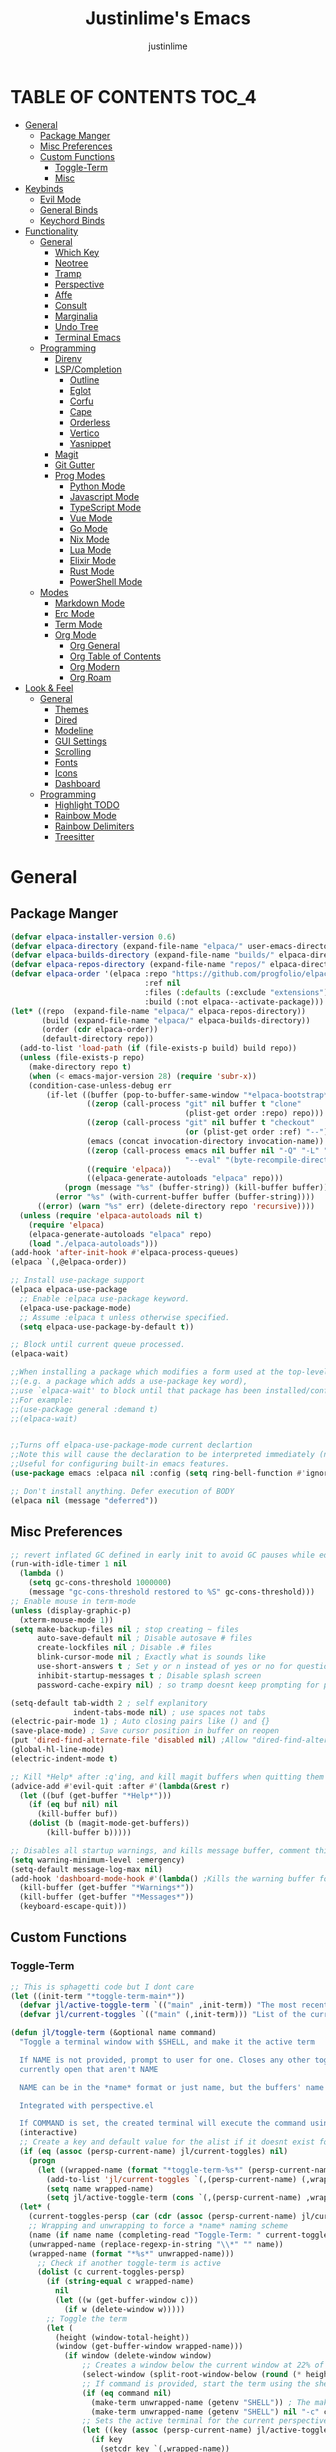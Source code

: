 #+TITLE: Justinlime's Emacs
#+AUTHOR: justinlime
#+DESCRIPTION: Justinlime's Emacs
#+PROPERTY: header-args :tangle yes
#+STARTUP: showeverything, inlineimages

* TABLE OF CONTENTS :TOC_4:
- [[#general][General]]
  - [[#package-manger][Package Manger]]
  - [[#misc-preferences][Misc Preferences]]
  - [[#custom-functions][Custom Functions]]
    - [[#toggle-term][Toggle-Term]]
    - [[#misc][Misc]]
- [[#keybinds][Keybinds]]
  - [[#evil-mode][Evil Mode]]
  - [[#general-binds][General Binds]]
  - [[#keychord-binds][Keychord Binds]]
- [[#functionality][Functionality]]
  - [[#general-1][General]]
    - [[#which-key][Which Key]]
    - [[#neotree][Neotree]]
    - [[#tramp][Tramp]]
    - [[#perspective][Perspective]]
    - [[#affe][Affe]]
    - [[#consult][Consult]]
    - [[#marginalia][Marginalia]]
    - [[#undo-tree][Undo Tree]]
    - [[#terminal-emacs][Terminal Emacs]]
  - [[#programming][Programming]]
    - [[#direnv][Direnv]]
    - [[#lspcompletion][LSP/Completion]]
      - [[#outline][Outline]]
      - [[#eglot][Eglot]]
      - [[#corfu][Corfu]]
      - [[#cape][Cape]]
      - [[#orderless][Orderless]]
      - [[#vertico][Vertico]]
      - [[#yasnippet][Yasnippet]]
    - [[#magit][Magit]]
    - [[#git-gutter][Git Gutter]]
    - [[#prog-modes][Prog Modes]]
      - [[#python-mode][Python Mode]]
      - [[#javascript-mode][Javascript Mode]]
      - [[#typescript-mode][TypeScript Mode]]
      - [[#vue-mode][Vue Mode]]
      - [[#go-mode][Go Mode]]
      - [[#nix-mode][Nix Mode]]
      - [[#lua-mode][Lua Mode]]
      - [[#elixir-mode][Elixir Mode]]
      - [[#rust-mode][Rust Mode]]
      - [[#powershell-mode][PowerShell Mode]]
  - [[#modes][Modes]]
    - [[#markdown-mode][Markdown Mode]]
    - [[#erc-mode][Erc Mode]]
    - [[#term-mode][Term Mode]]
    - [[#org-mode][Org Mode]]
      - [[#org-general][Org General]]
      - [[#org-table-of-contents][Org Table of Contents]]
      - [[#org-modern][Org Modern]]
      - [[#org-roam][Org Roam]]
- [[#look--feel][Look & Feel]]
  - [[#general-2][General]]
    - [[#themes][Themes]]
    - [[#dired][Dired]]
    - [[#modeline][Modeline]]
    - [[#gui-settings][GUI Settings]]
    - [[#scrolling][Scrolling]]
    - [[#fonts][Fonts]]
    - [[#icons][Icons]]
    - [[#dashboard][Dashboard]]
  - [[#programming-1][Programming]]
    - [[#highlight-todo][Highlight TODO]]
    - [[#rainbow-mode][Rainbow Mode]]
    - [[#rainbow-delimiters][Rainbow Delimiters]]
    - [[#treesitter][Treesitter]]

* General
** Package Manger
#+begin_src emacs-lisp 
(defvar elpaca-installer-version 0.6)
(defvar elpaca-directory (expand-file-name "elpaca/" user-emacs-directory))
(defvar elpaca-builds-directory (expand-file-name "builds/" elpaca-directory))
(defvar elpaca-repos-directory (expand-file-name "repos/" elpaca-directory))
(defvar elpaca-order '(elpaca :repo "https://github.com/progfolio/elpaca.git"
                              :ref nil
                              :files (:defaults (:exclude "extensions"))
                              :build (:not elpaca--activate-package)))
(let* ((repo  (expand-file-name "elpaca/" elpaca-repos-directory))
       (build (expand-file-name "elpaca/" elpaca-builds-directory))
       (order (cdr elpaca-order))
       (default-directory repo))
  (add-to-list 'load-path (if (file-exists-p build) build repo))
  (unless (file-exists-p repo)
    (make-directory repo t)
    (when (< emacs-major-version 28) (require 'subr-x))
    (condition-case-unless-debug err
        (if-let ((buffer (pop-to-buffer-same-window "*elpaca-bootstrap*"))
                 ((zerop (call-process "git" nil buffer t "clone"
                                       (plist-get order :repo) repo)))
                 ((zerop (call-process "git" nil buffer t "checkout"
                                       (or (plist-get order :ref) "--"))))
                 (emacs (concat invocation-directory invocation-name))
                 ((zerop (call-process emacs nil buffer nil "-Q" "-L" "." "--batch"
                                       "--eval" "(byte-recompile-directory \".\" 0 'force)")))
                 ((require 'elpaca))
                 ((elpaca-generate-autoloads "elpaca" repo)))
            (progn (message "%s" (buffer-string)) (kill-buffer buffer))
          (error "%s" (with-current-buffer buffer (buffer-string))))
      ((error) (warn "%s" err) (delete-directory repo 'recursive))))
  (unless (require 'elpaca-autoloads nil t)
    (require 'elpaca)
    (elpaca-generate-autoloads "elpaca" repo)
    (load "./elpaca-autoloads")))
(add-hook 'after-init-hook #'elpaca-process-queues)
(elpaca `(,@elpaca-order))

;; Install use-package support
(elpaca elpaca-use-package
  ;; Enable :elpaca use-package keyword.
  (elpaca-use-package-mode)
  ;; Assume :elpaca t unless otherwise specified.
  (setq elpaca-use-package-by-default t))

;; Block until current queue processed.
(elpaca-wait)

;;When installing a package which modifies a form used at the top-level
;;(e.g. a package which adds a use-package key word),
;;use `elpaca-wait' to block until that package has been installed/configured.
;;For example:
;;(use-package general :demand t)
;;(elpaca-wait)


;;Turns off elpaca-use-package-mode current declartion
;;Note this will cause the declaration to be interpreted immediately (not deferred).
;;Useful for configuring built-in emacs features.
(use-package emacs :elpaca nil :config (setq ring-bell-function #'ignore))

;; Don't install anything. Defer execution of BODY
(elpaca nil (message "deferred"))
#+end_src
** Misc Preferences 
#+begin_src emacs-lisp
;; revert inflated GC defined in early init to avoid GC pauses while editing
(run-with-idle-timer 1 nil
  (lambda ()
    (setq gc-cons-threshold 1000000)
    (message "gc-cons-threshold restored to %S" gc-cons-threshold)))
;; Enable mouse in term-mode
(unless (display-graphic-p)
  (xterm-mouse-mode 1))
(setq make-backup-files nil ; stop creating ~ files
      auto-save-default nil ; Disable autosave # files
      create-lockfiles nil ; Disable .# files
      blink-cursor-mode nil ; Exactly what is sounds like
      use-short-answers t ; Set y or n instead of yes or no for questions
      inhibit-startup-messages t ; Disable splash screen
      password-cache-expiry nil) ; so tramp doesnt keep prompting for passwords while connected

(setq-default tab-width 2 ; self explanitory
              indent-tabs-mode nil) ; use spaces not tabs
(electric-pair-mode 1) ; Auto closing pairs like () and {}
(save-place-mode) ; Save cursor position in buffer on reopen
(put 'dired-find-alternate-file 'disabled nil) ;Allow "dired-find-alternate-file to work without a prompt"
(global-hl-line-mode)
(electric-indent-mode t)

;; Kill *Help* after :q'ing, and kill magit buffers when quitting them
(advice-add #'evil-quit :after #'(lambda(&rest r)
  (let ((buf (get-buffer "*Help*")))
    (if (eq buf nil) nil
      (kill-buffer buf))
    (dolist (b (magit-mode-get-buffers))
        (kill-buffer b)))))

;; Disables all startup warnings, and kills message buffer, comment this out when debugging
(setq warning-minimum-level :emergency)
(setq-default message-log-max nil)
(add-hook 'dashboard-mode-hook #'(lambda() ;Kills the warning buffer for even emergency messages
  (kill-buffer (get-buffer "*Warnings*"))
  (kill-buffer (get-buffer "*Messages*"))
  (keyboard-escape-quit)))
#+end_src
** Custom Functions
*** Toggle-Term
#+begin_src emacs-lisp
;; This is sphagetti code but I dont care
(let ((init-term "*toggle-term-main*"))
  (defvar jl/active-toggle-term `(("main" ,init-term)) "The most recently used toggle term")
  (defvar jl/current-toggles `(("main" (,init-term))) "List of the current toggle terms"))

(defun jl/toggle-term (&optional name command)
  "Toggle a terminal window with $SHELL, and make it the active term

  If NAME is not provided, prompt to user for one. Closes any other toggle-terms
  currently open that aren't NAME

  NAME can be in the *name* format or just name, but the buffers' name will always output to *name*

  Integrated with perspective.el

  If COMMAND is set, the created terminal will execute the command using your shell's -c flag"
  (interactive)
  ;; Create a key and default value for the alist if it doesnt exist for the perspective 
  (if (eq (assoc (persp-current-name) jl/current-toggles) nil)
    (progn
      (let ((wrapped-name (format "*toggle-term-%s*" (persp-current-name))))
        (add-to-list 'jl/current-toggles `(,(persp-current-name) (,wrapped-name)))
        (setq name wrapped-name)
        (setq jl/active-toggle-term (cons `(,(persp-current-name) ,wrapped-name) jl/active-toggle-term)))))
  (let* (
    (current-toggles-persp (car (cdr (assoc (persp-current-name) jl/current-toggles))))
    ;; Wrapping and unwrapping to force a *name* naming scheme
    (name (if name name (completing-read "Toggle-Term: " current-toggles-persp)))
    (unwrapped-name (replace-regexp-in-string "\\*" "" name))
    (wrapped-name (format "*%s*" unwrapped-name))) 
      ;; Check if another toggle-term is active
      (dolist (c current-toggles-persp)
        (if (string-equal c wrapped-name)
          nil
          (let ((w (get-buffer-window c)))
            (if w (delete-window w)))))
        ;; Toggle the term
        (let (
          (height (window-total-height))
          (window (get-buffer-window wrapped-name)))
            (if window (delete-window window)
                ;; Creates a window below the current window at 22% of the windows height
                (select-window (split-root-window-below (round (* height 0.78))))
                ;; If command is provided, start the term using the shells -c flag
                (if (eq command nil)
                  (make-term unwrapped-name (getenv "SHELL")) ; The make-term function automatically wraps *'s around the name given, hence the unwrapped name being used.
                  (make-term unwrapped-name (getenv "SHELL") nil "-c" command)) 
                ;; Sets the active terminal for the current perspective in the alist
                (let ((key (assoc (persp-current-name) jl/active-toggle-term)))
                  (if key
                    (setcdr key `(,wrapped-name))
                    (setq jl/active-toggle-term (cons `(,(persp-current-name) ,wrapped-name) jl/active-toggle-term))))
                ;; Adds the terminal to the current-toggles alist if its not already included
                (if (member wrapped-name current-toggles-persp) nil
                  (let* ((key (assoc (persp-current-name) jl/current-toggles))
                         (orig-list (car(cdr key))))
                    (if key
                      (progn
                        (add-to-list 'orig-list wrapped-name)
                        (setcdr key `(,orig-list)))
                      (add-to-list 'jl/current-toggles `(,(persp-current-name) (,wrapped-name))))))
                ;; Switch to the buffer and enter insert mode
                (switch-to-buffer wrapped-name)
                (evil-insert 1)))))

(defun jl/toggle-active-term ()
  "Toggle the most recently used toggle-term"
  (interactive)
  (jl/toggle-term (car (cdr (assoc (persp-current-name) jl/active-toggle-term)))))
#+end_src
*** Misc
#+begin_src emacs-lisp
(defun jl/ssh (host formatter)
  (persp-switch host)
  (advice-add #'read-passwd :around #'jl/capture-password)
  (let ((format-host (format formatter host host)))
    (find-file format-host)
    (jl/toggle-term host (format "ssh %s" host)))
  ;; Poll the buffer every .2 seconds for the prompt
  (setq jl/password-timer (run-at-time .20 .20 #'(lambda()
  (if (string-match "Enter Passphrase for key" (buffer-string))
    (progn
      (jl/str-to-input jl/pass)
      (execute-kbd-macro (kbd "RET"))
      (setq jl/pass nil)
      (cancel-timer jl/password-timer)
      (advice-remove #'read-passwd #'jl/capture-password)))))))
(defun jl/ssh-root (host)
  "SSH with sudo privledges using a host from .ssh/config"
  (interactive "sEnter host: ")
  (jl/ssh host "/ssh:%s|sudo:%s:/"))
(defun jl/ssh-user (host)
  "SSH using a host from .ssh/config"
  (interactive "sEnter host: ")
  (jl/ssh host "/ssh:%s:~"))

(defvar jl/pass nil)
(defun jl/capture-password (orig-func &rest args)
  "Capture the password temporarily to send to send somewhere
   Probably pretty insecure but I dont really care"

  (let ((pass (apply orig-func args)))
    ;; only capture if jl/pass is not active
    (if (eq jl/pass nil)
      (setq jl/pass pass)
      (run-at-time 60 nil #'(lambda()
          ;; clear the pass from memory
          (setq jl/pass nil))))
    ;; always return the original value so the orig-function works like normal
    pass))

(defun jl/str-to-input (str)
  (mapc (lambda (char)
    (execute-kbd-macro (char-to-string char)))
    str))

(defun jl/consult-find-in-dir ()
  "Find a file in a specific directory
   
  Uses Affe if working with local files, and Consult for remote files"
  (interactive)
  (let ((dir (file-name-directory (read-file-name "Find in directory: "))))
    (if (string-prefix-p "/ssh:" default-directory)
      (consult-find dir)
      (affe-find dir))))
(defun jl/consult-find-in-current ()
  "Find a file in the project's directory

  Sets the root of the search to the folders' .git parent path if present

  Uses Affe if working with local files, and Consult for remote files"
  (interactive)
  (let ((dir (magit-toplevel default-directory)))
    (if (string-prefix-p "/ssh:" default-directory)
      (if dir
        (consult-find dir)
        (consult-find))
      (if dir
        (affe-find dir)
        (affe-find)))))

(defun jl/consult-grep-in-dir ()
  "Find a word in a specified project/folder

  Uses Ripgrep if working with local files, and Grep for remote files"
  (interactive)
  (let ((dir (file-name-directory (read-file-name "Find in directory: "))))
    (if (string-prefix-p "/ssh:" default-directory)
      (consult-grep dir)
      (consult-ripgrep dir))))

(defun jl/consult-grep-in-current ()
  "Find a word in the current project/folder

  Sets the root of the search to the folders' .git parent path if present

  Uses Ripgrep if working with local files, and Grep for remote files"
  (interactive)
  (let ((dir (magit-toplevel default-directory)))
    (if dir
      (if (string-prefix-p "/ssh:" default-directory)
        (consult-grep dir)
        (consult-ripgrep dir))
      (if (string-prefix-p "/ssh:" default-directory)
        (consult-grep)
        (consult-ripgrep)))))

(defun jl/random-quote ()
  "Generate a random quote for dashboard"
  (interactive)
  (let ((ops '(
    "Hello World!"
    "Whopper Whopper Whopper Whopper Junior Double Triple Whopper"
    "sudo systemctl stop justinlime"
    "sudo systemctl start justinlime"
    "sudo systemctl restart justinlime"
    "White Monster"
    "https://stinkboys.com"
    "Stink Boys Inc. ©"
    "/home/justinlime/.config"
    "No emacs???"))) (nth (random (length ops)) ops)))
(defun jl/random-icon ()
  "Generate a random image for dashboard"
  (interactive)
  (let* ((icons-dir (expand-file-name "icons/" user-emacs-directory))
        (ops (directory-files icons-dir))
        (ops (delete "." ops))
        (ops (delete ".." ops))
        (file (nth (random (length ops)) ops)))
          (expand-file-name file icons-dir)))
(defun jl/dired-open ()
  "Open path in the same buffer if a file, and a new one if a directory in dired"
  (interactive)
  (if (file-directory-p (dired-get-file-for-visit))
    (dired-find-alternate-file)
    (dired-find-file)))

(defun jl/symbols-outline-toggle ()
  "Toggle the symbols outline"
  (interactive)
  (let ((w (get-buffer-window "*Outline*")))
    (if w 
      (delete-window w)
      (symbols-outline-show))))
#+end_src

* Keybinds
** Evil Mode
#+begin_src emacs-lisp
;; Expands to: (elpaca evil (use-package evil :demand t))
(use-package evil
  :init      ;; tweak evil's configuration before loading it
  (setq evil-want-integration t ;; This is optional since it's already set to t by default.
        evil-want-keybinding nil
        evil-vsplit-window-right t
        evil-split-window-below t
        evil-shift-width 4)
  (evil-mode))
(use-package evil-collection
  :after evil
  :config
  (setq evil-collection-mode-list '(magit term neotree help dashboard dired ibuffer tetris))
  (evil-collection-init))
(use-package evil-tutor)

#+end_src
** General Binds
#+begin_src emacs-lisp
(use-package general
  :config
  ;; Term Mode
  (add-hook 'term-mode-hook #'(lambda()
  (general-define-key
    :states 'insert
    :keymaps 'term-raw-map
    "TAB" #'(lambda() (interactive) (term-send-raw-string "\t")))))

  ;; Neotree
  (add-hook 'neotree-mode-hook #'(lambda()
  (general-define-key
    :states 'normal
    :keymaps 'neotree-mode-map
    "<tab>" #'neotree-change-root
    "TAB" #'neotree-change-root)))

  ;; Fix escape key on in emacs terminal mode
  ;; Minibuffer 
  (general-define-key
    :keymaps 'minibuffer-local-map
    "<escape>" #'keyboard-escape-quit)

  ;; Dired
  ;; Stops dired from making a new buffer every time you hit RET
  (general-define-key
    :states '(normal insert)
    :keymaps 'dired-mode-map
    "RET" #'jl/dired-open)

  ;; Corfu
  (general-define-key
    :states 'insert
    :keymaps 'corfu-map
    "<tab>" #'corfu-next
    "TAB" #'corfu-next
    "<backtab>" #'corfu-previous)
  ;; Prevent evil from overriding corfu bindings
  (with-eval-after-load #'corfu
    (advice-add #'corfu--setup :after #'(lambda(&rest r) (evil-normalize-keymaps)))
    (advice-add #'corfu--teardown :after #'(lambda(&rest r) (evil-normalize-keymaps)))
    (evil-make-overriding-map corfu-map))

  ;; Vertico
  (general-define-key
   :keymaps 'vertico-map
   "RET" #'vertico-directory-enter
   "<tab>" #'vertico-next
   "TAB" #'vertico-next
   "<backspace>" #'vertico-directory-delete-char
   "DEL" #'vertico-directory-delete-char
   "<backtab>" #'vertico-previous)

  ;; Symbol Outlines
  (general-define-key
   :states 'normal
   :keymaps 'symbols-outline-mode-map
   "RET" #'symbols-outline-visit
   "<tab>" #'symbols-outline-toggle-node)

  ;; Org
  (general-define-key
    :states 'normal 
    :keymaps 'org-mode-map
    "RET" #'org-open-at-point
    "<tab>" #'org-cycle
    "TAB" #'org-cycle)

  ;; Evil
  (general-define-key
    :states 'insert
    "<tab>" #'tab-to-tab-stop
    "TAB" #'tab-to-tab-stop)
  (general-define-key
    :states '(normal insert visual emacs)
    "C-u" #'evil-scroll-up
    "C-d" #'evil-scroll-down)
  (general-define-key
    :states '(normal emacs)
    "J" #'shrink-window
    "K" #'enlarge-window
    "H" #'shrink-window-horizontally
    "L" #'enlarge-window-horizontally
    "u" #'undo-tree-undo
    "R" #'undo-tree-redo)

  ;; set up 'SPC' as the global leader key
  (general-create-definer leader
    :states '(normal insert visual emacs)
    :keymaps 'override
    :prefix "SPC" ;; set leader
    :global-prefix "M-SPC") ;; access leader in insert mode

  (leader
    "w" '(:ignore t :wk "Window Navigation")
    "w h" '(evil-window-left :wk "Move left to window")
    "w j" '(evil-window-down :wk "Move down to window")
    "w k" '(evil-window-up :wk "Move up to window")
    "w l" '(evil-window-right :wk "Move right to window")
    "w s" '(evil-window-split :wk "Split window horizontally")
    "w v" '(evil-window-vsplit :wk "Split window vertically"))
  (leader
    "b" '(:ignore t :wk "Buffer")
    "b f" '(persp-switch-to-buffer* :wk "Find a buffer, or create a new one")
    "b i" '(persp-ibuffer :wk "Buffer Menu (IBuffer)")
    "b k" '(kill-this-buffer :wk "Kill this buffer")
    "b r" '(revert-buffer :wk "Reload this buffer"))
  (leader
    "e" '(:ignore t :wk "Evaluate")    
    "e b" '(eval-buffer :wk "Evaluate elisp in buffer")
    "e e" '(eval-expression :wk "Evaluate and elisp expression")
    "e r" '(eval-region :wk "Evaluate selected elisp")) 
  (leader
    "h" '(:ignore t :wk "Help")
    "h f" '(describe-function :wk "Help function")
    "h v" '(describe-variable :wk "Help variable")
    "h m" '(describe-mode :wk "Help mode")
    "h c" '(describe-char :wk "Help character")
    "h k" '(describe-key :wk "Help key/keybind"))
  (leader
    "d" '(:ignore t :wk "Directory Tree")
    "d t" '(neotree-toggle :wk "Toggle Directory Tree")
    "d r" '(neotree-dir :wk "Change Directory Root"))
  (leader
    "o" '(:ignore t :wk "Symbols Outline")
    "o t" '(jl/symbols-outline-toggle :wk "Toggle the symbol outline"))
  (leader
    "f" '(:ignore t :wk "Find file")
    "f f" '(find-file :wk "Find file directly")
    "f r" '(jl/consult-find-in-current :wk "Find file in current dir/project")
    "f R" '(jl/consult-find-in-dir :wk "Find file in specified dir/project")
    "f w" '(jl/consult-grep-in-current :wk "Find word in current dir/project")
    "f W" '(jl/consult-grep-in-dir :wk "Find word in specified dir/project"))
  (leader
    "c" '(:ignore t :wk "Comment")
    "c r" '(comment-region :wk "Comment selection")
    "c l" '(comment-line :wk "Comment line"))
  (leader
    "t" '(:ignore t :wk "Toggle-Term")
    "t t" '(jl/toggle-active-term :wk "Toggle the active toggle-term")
    "t f" '(jl/toggle-term :wk "Find a toggle-term, or create a new one"))
  (leader
    "r" '(:ignore t :wk "Org Roam")
    "r f" '(org-roam-node-find :wk "Find org roam file")
    "r t" '(org-roam-buffer-toggle :wk "Toggle the roam buffer")
    "r c" '(org-capture-finalize :wk "Capture the roam buffer")
    "r i" '(org-roam-node-insert :wk "Insert node link"))
  (leader
    "g" '(:ignore t :wk "Magit")
    "g s" '(magit-stage-file :wk "Stage Files")
    "g S" '(magit-stage-modified :wk "Stage All Files")
    "g u" '(magit-unstage-file :wk "Unstage Files")
    "g U" '(magit-unstage-all :wk "Unstage All Files")
    "g f" '(magit-fetch :wk "Fetch")
    "g F" '(magit-fetch-all :wk "Fetch")
    "g i" '(magit-init :wk "Init")
    "g l" '(magit-log :wk "Log")
    "g b" '(magit-branch :wk "Branch")
    "g d" '(magit-diff :wk "Diff")
    "g c" '(magit-commit :wk "Commit")
    "g r" '(magit-rebase :wk "Rebase")
    "g R" '(magit-reset :wk "Reset")
    "g p" '(magit-push :wk "Push")
    "g P" '(magit-pull :wk "Pull")
    "g m" '(magit :wk "Magit Menu"))
  (leader
    "p" '(:ignore t :wk "Perspective")
    "p f" '(persp-switch :wk "Find perspective, or create new one")
    "p h" '(persp-prev :wk "Previous perspective")
    "p l" '(persp-next :wk "Next perspective")
    "p k" '((lambda () (interactive) (if (yes-or-no-p "Kill the current perspective?")(persp-kill (persp-current-name)))) :wk "Kill the current perspective")
    "p 1" '((lambda () (interactive) (persp-switch-by-number 1)) :wk "Switch to perspective 1")
    "p 2" '((lambda () (interactive) (persp-switch-by-number 2)) :wk "Switch to perspective 2")
    "p 3" '((lambda () (interactive) (persp-switch-by-number 3)) :wk "Switch to perspective 3")
    "p 4" '((lambda () (interactive) (persp-switch-by-number 4)) :wk "Switch to perspective 4")
    "p 5" '((lambda () (interactive) (persp-switch-by-number 5)) :wk "Switch to perspective 5")
    "p 6" '((lambda () (interactive) (persp-switch-by-number 6)) :wk "Switch to perspective 6")
    "p 7" '((lambda () (interactive) (persp-switch-by-number 7)) :wk "Switch to perspective 7")
    "p 8" '((lambda () (interactive) (persp-switch-by-number 8)) :wk "Switch to perspective 8")
    "p 9" '((lambda () (interactive) (persp-switch-by-number 9)) :wk "Switch to perspective 9")
    "p 0" '((lambda () (interactive) (persp-switch-by-number 0)) :wk "Switch to perspective 0"))
  (leader
    "s" '(:ignore t :wk "SSH")
    "s u" '(jl/ssh-user :wk "SSH as user, using the ssh config file")
    "s r" '(jl/ssh-root :wk "SSH as user with root privledges, using the ssh config file")))
#+end_src
** Keychord Binds
#+begin_src emacs-lisp
(use-package key-chord
  :init
  (key-chord-mode 1)
  :config
  (setq key-chord-two-keys-delay 1
        key-chord-one-key-delay 1.2
        key-chord-safety-interval-forward 0.1
        key-chord-safety-interval-backward 1)
  (key-chord-define evil-insert-state-map  "jj" 'evil-normal-state))
#+end_src 

* Functionality
** General
*** Which Key
#+begin_src emacs-lisp 
(use-package which-key
  :init
  (which-key-mode 1)
  :config
  (setq which-key-side-window-location 'bottom
		which-key-sort-order #'which-key-key-order-alpha
		which-key-sort-uppercase-first nil
		which-key-add-column-padding 1
		which-key-max-display-columns nil
		which-key-min-display-lines 6
		which-key-side-window-slot -10
		which-key-side-window-max-height 0.25
		which-key-idle-delay 0.8
		which-key-max-description-length 25
		which-key-allow-imprecise-window-fit t
		which-key-separator " → " ))
#+end_src
*** Neotree
#+begin_src emacs-lisp
(use-package neotree
  :config
  (progn
    (setq neo-smart-open t)
    (setq neo-theme (if (display-graphic-p) 'nerd))))

  ;; (add-hook 'persp-activated-hook #'(lambda ()
  ;;   (if (neo-global--window-exists-p) (neotree-toggle)))) 
  (add-hook 'neotree-mode-hook #'(lambda ()
    (face-remap-set-base 'default :background "#181825")
    (face-remap-set-base 'fringe :background "#181825")
    (display-line-numbers-mode -1))) 
#+end_src
*** Tramp
#+begin_src emacs-lisp
;; Speeds up tramp allegedly
(with-eval-after-load 'tramp
  (setq tramp-inline-compress-start-size 1000
        tramp-copy-size-limit 10000
        vc-handled-backends '(git)
        tramp-default-method "rcp"
        tramp-use-ssh-controlmaster-options nil
        projectile--mode-line "Projectile"))
#+end_src
*** Perspective
#+begin_src emacs-lisp
(use-package perspective
  :init
  (setq persp-suppress-no-prefix-key-warning t)
  (persp-mode)
  :config
  (setq persp-sort 'created)
  ;; Overriding the function to reverse the sorting order
  (defun persp-names ()
    "Return a list of the names of all perspectives on the `selected-frame'.

  If `persp-sort' is 'name (the default), then return them sorted
  alphabetically. If `persp-sort' is 'access, then return them
  sorted by the last time the perspective was switched to, the
  current perspective being the first. If `persp-sort' is 'created,
  then return them in the order they were created, with the newest
  first."
    (let ((persps (hash-table-values (perspectives-hash))))
      (cond ((eq persp-sort 'created)
               (mapcar 'persp-name
                 (sort persps (lambda (a b)
                   (time-less-p (persp-created-time a)
                     (persp-created-time b))))))))))
#+end_src
*** Affe
#+begin_src emacs-lisp
(use-package affe)
#+end_src
*** Consult
#+begin_src emacs-lisp
(use-package consult
  :config
  (setq consult-find-args "find . -not ( -path '*/.git*' -prune ) -not ( -path '*.git*' -prune )"))
#+end_src
*** Marginalia
#+begin_src emacs-lisp
(use-package marginalia
  :init
  (marginalia-mode))
#+end_src
*** Undo Tree
#+begin_src emacs-lisp
(use-package undo-tree
  :config
  (global-undo-tree-mode)
  (setq undo-tree-auto-save-history t)
  (setq undo-tree-history-directory-alist '(("." . "~/.config/emacs/undo"))))
#+end_src
*** Terminal Emacs
#+begin_src emacs-lisp
;; These hooks may not work if TERM isnt xterm/xterm256
;; Let cursor change based on mode when in Terminal Emacs
;; (Not to be confused with term-mode) this is for when running emacs in the terminal

;; This is a really hacky fix
(unless (display-graphic-p)
  (defun correct-cursor (&rest r)
    (setq visible-cursor nil) 
    (if (eq evil-state 'insert)
      (send-string-to-terminal "\e[5 q")
      (send-string-to-terminal "\e[2 q")))
  (add-hook 'evil-insert-state-entry-hook #'correct-cursor)
  (add-hook 'evil-normal-state-entry-hook #'correct-cursor)
  (advice-add 'eldoc-documentation-default :after #'correct-cursor) ;;Echo Area
  (advice-add 'eldoc-display-in-buffer :after #'correct-cursor)) ;;Buffer
#+end_src
** Programming
*** Direnv
#+begin_src emacs-lisp
(use-package envrc
  :config
  (envrc-global-mode))
#+end_src
*** LSP/Completion
**** Outline
#+begin_src emacs-lisp
(use-package symbols-outline
  :config
  (setq symbols-outline-fetch-fn #'symbols-outline-lsp-fetch
        symbols-outline-window-position 'right
        symbols-outline-no-other-window nil
        symbols-outline-window-width '30)
  (add-hook 'symbols-outline-mode-hook #'(lambda ()
    (face-remap-set-base 'default :background "#181825")
    (face-remap-set-base 'fringe :background "#181825")
    (display-line-numbers-mode -1)))
  (symbols-outline-follow-mode))
#+end_src
**** Eglot
#+begin_src emacs-lisp
;; Override the binary being used on startup
(with-eval-after-load 'eglot
  (add-to-list 'eglot-server-programs
               '((java-ts-mode java-mode) . ("java-language-server")))
  (add-to-list 'eglot-server-programs
               '((nix-ts-mode nix-mode) . ("nixd"))))

;; (defun jl/eglot-find-file-hook ()
;;   (eglot-ensure)
;;   (symbols-outline-show))
(defvar jl/eglot-enabled-langs 
    '(go-ts-mode  
      python-ts-mode
      js-ts-mode
      typescript-ts-mode
      rust-ts-mode
      elixir-ts-mode
      nix-ts-mode
      java-ts-mode
      c-ts-mode
      bash-ts-mode))

(add-hook 'find-file-hook #'(lambda()
    (unless (file-remote-p (buffer-file-name)) 
      (dolist (lang jl/eglot-enabled-langs)
        (if (eq major-mode lang)
          (progn
            
            (eglot-ensure)))))))
#+end_src
**** Corfu
#+begin_src emacs-lisp
(use-package corfu
  :ensure t
  :config
  (setq corfu-popupinfo-delay 0)
  :custom
  (advice-add 'eglot-completion-at-point :around #'cape-wrap-buster)
  (corfu-auto t)
  (corfu-cycle t)
  (corfu-preselect 'prompt)
  (corfu-auto-delay 0.2)
  (corfu-auto-prefix 2)
  :init
  (corfu-popupinfo-mode)
  (global-corfu-mode)
  (corfu-history-mode))

(use-package corfu-terminal
  :ensure t
  :config
  (unless (display-graphic-p)
    (corfu-terminal-mode 1)))
#+end_src
**** Cape
#+begin_src emacs-lisp
(use-package cape
  :init
  ;; Add to the global default value of `completion-at-point-functions' which is
  ;; used by `completion-at-point'.  The order of the functions matters, the
  ;; first function returning a result wins.  Note that the list of buffer-local
  ;; completion functions takes precedence over the global list.
  (add-to-list 'completion-at-point-functions #'cape-dabbrev)
  (add-to-list 'completion-at-point-functions #'cape-file)
  (add-to-list 'completion-at-point-functions #'cape-elisp-block)
  (add-to-list 'completion-at-point-functions #'cape-keyword))
#+end_src
**** Orderless
#+begin_src emacs-lisp
(use-package orderless
  :ensure t
  :custom
  (completion-styles '(orderless basic))
  (completion-category-overrides '((file (styles basic partial-completion)))))
#+end_src
**** Vertico
#+begin_src emacs-lisp
(use-package vertico
  :init
  (vertico-mode))
#+end_src
**** Yasnippet
#+begin_src emacs-lisp
(use-package yasnippet
  :config
  (setq yas-snippet-dirs `(,(expand-file-name "snips/" user-emacs-directory)))
  (yas-global-mode 1))
(use-package yasnippet-snippets)
(use-package yasnippet-capf
  :after cape
  :config
  (setq yasnippet-capf-lookup-by 'name) ;; Prefer the name of the snippet instead
  (add-to-list 'completion-at-point-functions #'yasnippet-capf))

#+end_src
*** Magit
#+begin_src emacs-lisp
(use-package seq) ; Magit needs a newer version of seq
(use-package magit)
(add-hook 'magit-post-stage-hook #'(lambda ()
  (message "Staged")))
#+end_src
*** Git Gutter
#+begin_src emacs-lisp
(use-package git-gutter)

;; Disable git-gutter over tramp
(add-hook 'find-file-hook #'(lambda()
  (unless (file-remote-p (buffer-file-name))
    (git-gutter-mode t))))
#+end_src
*** Prog Modes
**** Python Mode
#+begin_src emacs-lisp
(add-hook 'python-ts-mode-hook #'(lambda()
  (setq tab-width 4
        indent-tabs-mode nil)))
#+end_src
**** Javascript Mode
#+begin_src emacs-lisp
(add-hook 'js-ts-mode-hook #'(lambda()
  (setq tab-width 2
        indent-tabs-mode nil
        js-indent-level 2)))
#+end_src
**** TypeScript Mode
#+begin_src emacs-lisp
(add-hook 'typescript-ts-mode-hook #'(lambda()
  (setq tab-width 2
        indent-tabs-mode nil)))
#+end_src
**** Vue Mode
#+begin_src emacs-lisp 
(use-package vue-mode :mode "\\.vue\\'")

(add-hook 'vue-mode-hook #'(lambda()
  (setq tab-width 2
        indent-tabs-mode nil)))
#+end_src
**** Go Mode
#+begin_src emacs-lisp
(add-hook 'go-ts-mode-hook #'(lambda()
  (setq tab-width 4
        go-ts-mode-indent-offset 4
        indent-tabs-mode nil)))
#+end_src
**** Nix Mode
#+begin_src emacs-lisp
(use-package nix-ts-mode :mode "\\.nix\\'")
(add-hook 'nix-ts-mode #'(lambda()
  
))
#+end_src
**** Lua Mode
#+begin_src emacs-lisp
(use-package lua-mode :mode "\\.lua\\'")

(add-hook 'lua-mode-hook #'(lambda()
  (setq tab-width 4)))
#+end_src
**** Elixir Mode
#+begin_src emacs-lisp
(use-package elixir-ts-mode :mode "\\.exs\\'")
#+end_src
**** Rust Mode
#+begin_src emacs-lisp
(add-hook 'rust-ts-mode-hook #'(lambda()
  (setq tab-width 4)))
#+end_src
**** PowerShell Mode
#+begin_src emacs-lisp
(use-package powershell)
#+end_src
** Modes
*** Markdown Mode
#+begin_src emacs-lisp
(use-package markdown-mode :mode "\\.md\\'")
#+end_src
*** Erc Mode
#+begin_src emacs-lisp
(add-hook 'erc-mode-hook #'(lambda ()
  (toggle-truncate-lines) ; truncate lines in erc mode
  (persp-add-buffer (current-buffer)) ; fix erc buffers not being listed in buffer menu when using perspective.el
  (display-line-numbers-mode -1)))
#+end_src
*** Term Mode
#+begin_src  emacs-lisp
(add-hook 'term-mode-hook #'(lambda()
  ;; (face-remap-set-base 'default :background "#1b1b2b")
  (face-remap-set-base 'default :background "#11111B")
  (face-remap-set-base 'fringe :background "#11111B")
  (hl-line-mode 'toggle)
  (defface term-background
  '((t (:inherit default :background "#11111B")))
  "Some bullshit to fix term-mode text-background"
  :group 'basic-faces)

  (setf (elt ansi-term-color-vector 0) 'term-background)

  (display-line-numbers-mode -1)))
#+end_src
*** Org Mode
**** Org General
#+begin_src emacs-lisp
(add-hook 'org-mode-hook #'(lambda ()
  (org-indent-mode)
  (setq-local electric-indent-mode nil)))

(setq org-src-preserve-indentation t)

#+end_src
**** Org Table of Contents
#+begin_src emacs-lisp
(use-package toc-org
  :commands toc-org-enable
  :init
  (add-hook 'org-mode-hook 'toc-org-enable)
  (add-hook 'markdown-mode-hook 'toc-org-enable))
#+end_src
**** Org Modern
#+begin_src emacs-lisp
(use-package org-modern
  :init 
  (with-eval-after-load 'org (global-org-modern-mode)))
#+end_src
**** Org Roam
#+begin_src emacs-lisp
(use-package org-roam
  :ensure t
  :custom
  (org-roam-directory (file-truename "~/org/roam/"))
  :config
  ;; If you're using a vertical completion framework, you might want a more informative completion interface
  (setq org-roam-node-display-template (concat "${title:*} " (propertize "${tags:10}" 'face 'org-tag)))
  (org-roam-db-autosync-mode 1)
  (require 'org-roam-protocol))
#+end_src

* Look & Feel
** General
*** Themes
#+begin_src emacs-lisp
(set-frame-parameter nil 'alpha-background 100) ; For current frame
(add-to-list 'default-frame-alist '(alpha-background . 100)) ; For all new frames henceforth
(use-package catppuccin-theme
  :config
  (setq catppuccin-highlight-matches t)
  ;; (catppuccin-set-color 'base "#11111B")
  (load-theme 'catppuccin :no-confirm))
#+end_src
*** Dired
#+begin_src emacs-lisp
(use-package diredfl
  :config
  (diredfl-global-mode))
(setq dired-listing-switches "-alFh")
#+end_src
*** Modeline
#+begin_src emacs-lisp
(use-package doom-modeline
  :ensure t
  :config
  (setq doom-modeline-total-line-number t)
  (set-face-attribute 'mode-line nil :background "#11111B")
  ;; (set-face-attribute 'mode-line-inactive nil :background "#25253a")
  (display-time-mode)
  :init (doom-modeline-mode 1))
#+end_src
*** GUI Settings
#+begin_src emacs-lisp
(setq use-dialog-box nil ; No dialog box
      display-line-numbers-type 'relative) ;Realive numbers
(setq-default truncate-lines t) ;Allow truncated lines
(menu-bar-mode -1) ;Disable menu
(tool-bar-mode -1) ;Disable toolbar
(scroll-bar-mode -1) ;Disable scroll bar
(global-display-line-numbers-mode 1) ;Display line numbers
#+end_src
*** Scrolling
#+begin_src emacs-lisp 
(setq-default pixel-scroll-precision-mode t
      mouse-wheel-scroll-amount '(1 ((shift) . 1)) ;; one line at a time
      mouse-wheel-progressive-speed nil ;; don't accelerate scrolling
      mouse-wheel-follow-mouse 't ;; scroll window under mouse
      scroll-margin 1
      scroll-conservatively 0
      scroll-up-aggressively 0.01
      scroll-down-aggressively 0.01)
(unless (display-graphic-p) 
  (setq scroll-conservatively 101))
#+end_src
*** Fonts
#+begin_src emacs-lisp
(set-face-attribute 'default nil
  :font "RobotoMono Nerd Font"
  :height 120
  :weight 'medium)
(set-face-attribute 'variable-pitch nil
  :font "Roboto"
  :height 120
  :weight 'medium)
(set-face-attribute 'fixed-pitch nil
  :font "RobotoMono Nerd Font"
  :height 120
  :weight 'medium)
(setq-default line-spacing 0.12)
(set-language-environment "UTF-8")
#+end_src
*** Icons
#+begin_src emacs-lisp
(use-package nerd-icons
  :custom
  (nerd-icons-font-family "RobotoMono Nerd Font"))

(use-package nerd-icons-dired
  :config  
  (add-hook 'dired-mode-hook #'nerd-icons-dired-mode))

(use-package nerd-icons-corfu
  :config
  (add-to-list 'corfu-margin-formatters #'nerd-icons-corfu-formatter))
#+end_src
*** Dashboard
#+begin_src emacs-lisp
(use-package dashboard
  :elpaca t
  :config
  (add-hook 'elpaca-after-init-hook #'dashboard-insert-startupify-lists)
  (add-hook 'elpaca-after-init-hook #'dashboard-initialize)
  (setq default-directory "~/"
        initial-buffer-choice (lambda() (get-buffer-create "*dashboard*")) 
        dashboard-banner-logo-title (jl/random-quote)
        dashboard-footer-messages `(,(jl/random-quote)))
  (when (display-graphic-p)
    (setq dashboard-startup-banner (jl/random-icon)))
  (dashboard-setup-startup-hook))

(add-hook 'dashboard-mode-hook #'(lambda() (set-face-attribute
 'line-number-current-line nil :foreground "#cba6f7")))
(add-hook 'dashboard-mode-hook #'(lambda() (set-cursor-color "#cba6f7")))
#+end_src
** Programming
*** Highlight TODO
#+begin_src emacs-lisp
(use-package hl-todo
  :config
  (global-hl-todo-mode)
  (setq hl-todo-keyword-faces
      '(("TODO"   . "#FF0000")
        ("FIXME"  . "#FF0000")
        ("DEBUG"  . "#A020F0")
        ("GOTCHA" . "#FF4500")
        ("STUB"   . "#1E90FF"))))
#+end_src
*** Rainbow Mode
#+begin_src emacs-lisp
(use-package rainbow-mode
  :config
  (add-hook 'prog-mode-hook #'rainbow-mode))
#+end_src
*** Rainbow Delimiters
#+begin_src emacs-lisp
(use-package rainbow-delimiters
  :config
  (add-hook 'prog-mode-hook #'rainbow-delimiters-mode))
#+end_src
*** Treesitter
#+begin_src emacs-lisp
;; sexiest lock level
(setq-default treesit-font-lock-level 4)

;; where to source the langs
(setq treesit-language-source-alist
  '((nix "https://github.com/nix-community/tree-sitter-nix")
    (c "https://github.com/tree-sitter/tree-sitter-c")
    (python "https://github.com/tree-sitter/tree-sitter-python")
    (javascript "https://github.com/tree-sitter/tree-sitter-javascript")
    (typescript "https://github.com/tree-sitter/tree-sitter-typescript" "master" "typescript/src")
    (tsx "https://github.com/tree-sitter/tree-sitter-typescript" "master" "tsx/src")
    (json "https://github.com/tree-sitter/tree-sitter-json")
    (toml "https://github.com/tree-sitter/tree-sitter-toml")
    (yaml "https://github.com/ikatyang/tree-sitter-yaml")
    (elixir "https://github.com/elixir-lang/tree-sitter-elixir")
    (cpp "https://github.com/tree-sitter/tree-sitter-cpp")
    (rust "https://github.com/tree-sitter/tree-sitter-rust")
    ;; (html "https://github.com/tree-sitter/tree-sitter-html") ;not used yet cant find a good html-ts-mode and I dont feel like making one
    (css "https://github.com/tree-sitter/tree-sitter-css")
    (go "https://github.com/tree-sitter/tree-sitter-go")
    (java "https://github.com/tree-sitter/tree-sitter-java")
    (bash "https://github.com/tree-sitter/tree-sitter-bash")))

;; auto install any missing defined langs
(dolist (lang treesit-language-source-alist)
  (unless (treesit-language-available-p (car lang))
    (treesit-install-language-grammar (car lang))))

;; maps the ts modes to normal modes
(add-to-list 'major-mode-remap-alist '(c-mode . c-ts-mode))
(add-to-list 'major-mode-remap-alist '(c++-mode . c++-ts-mode))
(add-to-list 'major-mode-remap-alist '(sh-mode . bash-ts-mode))
(add-to-list 'major-mode-remap-alist '(css-mode . css-ts-mode))
(add-to-list 'major-mode-remap-alist '(python-mode . python-ts-mode))
(add-to-list 'major-mode-remap-alist '(javascript-mode . js-ts-mode))
(add-to-list 'major-mode-remap-alist '(java-mode . java-ts-mode))

;; for modes that have an existing ts mode but no existing normal mode
(add-to-list 'auto-mode-alist '("\\.go\\'" . go-ts-mode))
(add-to-list 'auto-mode-alist '("\\.rs\\'" . rust-ts-mode))
(add-to-list 'auto-mode-alist '("\\.toml\\'" . toml-ts-mode))
(add-to-list 'auto-mode-alist '("\\.yml\\'" . yaml-ts-mode))
(add-to-list 'auto-mode-alist '("\\.yaml\\'" . yaml-ts-mode))
(add-to-list 'auto-mode-alist '("\\.json\\'" . json-ts-mode))
(add-to-list 'auto-mode-alist '("\\.ts\\'" . typescript-ts-mode))
(add-to-list 'auto-mode-alist '("\\.tsx\\'" . tsx-ts-mode))

;; If you need to override the names of the expected libraries, defualt emacs looks for libtree-sitter-${LANG_NAME}
;; (setq treesit-load-name-override-list
;;    '((cc "libtree-sitter-c")
;;      (bash "libtree-sitter-bash")))
#+end_src





